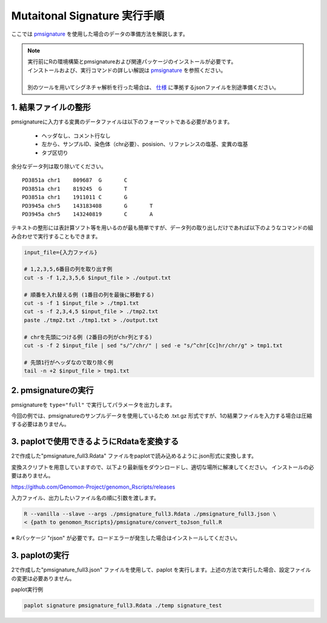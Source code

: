 **********************************************
Mutaitonal Signature 実行手順
**********************************************

ここでは `pmsignature <https://github.com/friend1ws/pmsignature/>`_ を使用した場合のデータの準備方法を解説します。

.. note::

  | 実行前にRの環境構築とpmsignatureおよび関連パッケージのインストールが必要です。
  | インストールおよび、実行コマンドの詳しい解説は `pmsignature <https://github.com/friend1ws/pmsignature/>`_ を参照ください。
  |
  | 別のツールを用いてシグネチャ解析を行った場合は、 `仕様 <./data_signature.html#json>`_ に準拠するjsonファイルを別途準備ください。

.. _pre:

1. 結果ファイルの整形
-----------------------------

pmsignatureに入力する変異のデータファイルは以下のフォーマットである必要があります。

 - ヘッダなし、コメント行なし
 - 左から、サンプルID、染色体（chr必要）、posision、リファレンスの塩基、変異の塩基
 - タブ区切り

余分なデータ列は取り除いてください。

::

  PD3851a chr1    809687  G       C
  PD3851a chr1    819245  G       T
  PD3851a chr1    1911011 C       G
  PD3945a chr5    143183408       G       T
  PD3945a chr5    143240819       C       A

テキストの整形には表計算ソフト等を用いるのが最も簡単ですが、データ列の取り出しだけであれば以下のようなコマンドの組み合わせで実行することもできます。

.. code-block:: bash

  input_file={入力ファイル}
  
  # 1,2,3,5,6番目の列を取り出す例
  cut -s -f 1,2,3,5,6 $input_file > ./output.txt
  
  # 順番を入れ替える例 (1番目の列を最後に移動する)
  cut -s -f 1 $input_file > ./tmp1.txt
  cut -s -f 2,3,4,5 $input_file > ./tmp2.txt
  paste ./tmp2.txt ./tmp1.txt > ./output.txt
  
  # chrを先頭につける例 (2番目の列がchr列とする)
  cut -s -f 2 $input_file | sed "s/^/chr/" | sed -e "s/^chr[Cc]hr/chr/g" > tmp1.txt
  
  # 先頭1行がヘッダなので取り除く例
  tail -n +2 $input_file > tmp1.txt

2. pmsignatureの実行
-----------------------------

pmsignatureを ``type="full"`` で実行してパラメータを出力します。

今回の例では、pmsignatureのサンプルデータを使用しているため .txt.gz 形式ですが、1の結果ファイルを入力する場合は圧縮する必要はありません。

.. code-block:: R
  :caption: R console

  library(pmsignature)
  
  # use sample data
  inputFile <- system.file("extdata/Nik_Zainal_2012.mutationPositionFormat.txt.gz", package="pmsignature")
  G <- readMPFile(inputFile, numBases = 3, type = "full", trDir = FALSE)
  
  Param <- getPMSignature(G, K = 3)
  Boot <- bootPMSignature(G, Param0 = Param, bootNum = 100)
  
  # save .Rdata
  resultForSave <- list(Param, Boot)
  save(resultForSave, file="pmsignature_full3.Rdata")

3. paplotで使用できるようにRdataを変換する
-----------------------------------------------------

2で作成した"pmsignature_full3.Rdata" ファイルをpaplotで読み込めるように.json形式に変換します。

変換スクリプトを用意していますので、以下より最新版をダウンロードし、適切な場所に解凍してください。
インストールの必要はありません。

https://github.com/Genomon-Project/genomon_Rscripts/releases

入力ファイル、出力したいファイル名の順に引数を渡します。

.. code-block:: bash

  R --vanilla --slave --args ./pmsignature_full3.Rdata ./pmsignature_full3.json \
  < {path to genomon_Rscripts}/pmsignature/convert_toJson_full.R


※ Rパッケージ "rjson" が必要です。ロードエラーが発生した場合はインストールしてください。

3. paplotの実行
-----------------------------

2で作成した"pmsignature_full3.json" ファイルを使用して、paplot を実行します。上述の方法で実行した場合、設定ファイルの変更は必要ありません。

paplot実行例

.. code-block:: bash

  paplot signature pmsignature_full3.Rdata ./temp signature_test

.. |new| image:: image/tab_001.gif
